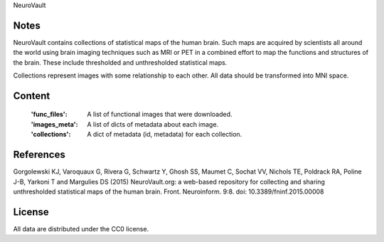 NeuroVault

Notes
-----
NeuroVault contains collections of statistical maps of the human brain.
Such maps are acquired by scientists all around the world using brain imaging
techniques such as MRI or PET in a combined effort to map the functions and
structures of the brain. These include thresholded and unthresholded statistical
maps.

Collections represent images with some relationship to each other.
All data should be transformed into MNI space.


Content
-------
    :'func_files': A list of functional images that were downloaded.
    :'images_meta': A list of dicts of metadata about each image.
    :'collections': A dict of metadata (id, metadata) for each collection.

References
----------
Gorgolewski KJ, Varoquaux G, Rivera G, Schwartz Y, Ghosh SS, Maumet C, Sochat VV, Nichols TE, Poldrack RA, Poline J-B, Yarkoni T and Margulies DS (2015) NeuroVault.org: a web-based repository for collecting and sharing unthresholded statistical maps of the human brain. Front. Neuroinform. 9:8. doi: 10.3389/fninf.2015.00008

License
-------
All data are distributed under the CC0 license.